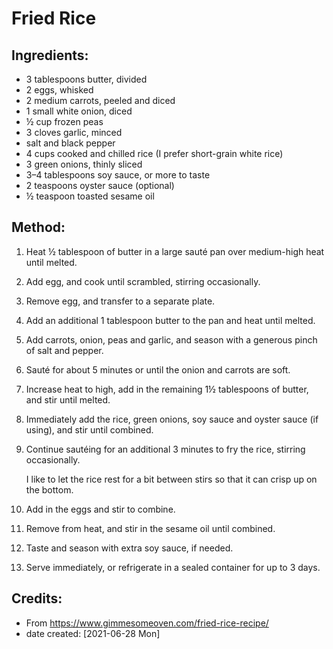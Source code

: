 #+STARTUP: showeverything
* Fried Rice
** Ingredients:
- 3 tablespoons butter, divided
- 2 eggs, whisked
- 2 medium carrots, peeled and diced
- 1 small white onion, diced
- ½ cup frozen peas
- 3 cloves garlic, minced
- salt and black pepper
- 4 cups cooked and chilled rice (I prefer short-grain white rice)
- 3 green onions, thinly sliced
- 3–4 tablespoons soy sauce, or more to taste
- 2 teaspoons oyster sauce (optional)
- ½ teaspoon toasted sesame oil
** Method:
1. Heat ½ tablespoon of butter in a large sauté pan over medium-high heat until melted.
2. Add egg, and cook until scrambled, stirring occasionally.
3. Remove egg, and transfer to a separate plate.
4. Add an additional 1 tablespoon butter to the pan and heat until melted.
5. Add carrots, onion, peas and garlic, and season with a generous pinch of salt and pepper.
6. Sauté for about 5 minutes or until the onion and carrots are soft.
7. Increase heat to high, add in the remaining 1½ tablespoons of butter, and stir until melted.
8. Immediately add the rice, green onions, soy sauce and oyster sauce (if using), and stir until combined.
9. Continue sautéing for an additional 3 minutes to fry the rice, stirring occasionally.
    #+begin_tip
    I like to let the rice rest for a bit between stirs so that it can crisp up on the bottom.
    #+end_tip
10. Add in the eggs and stir to combine.
11. Remove from heat, and stir in the sesame oil until combined.
12. Taste and season with extra soy sauce, if needed.
13. Serve immediately, or refrigerate in a sealed container for up to 3 days.
** Credits:
- From https://www.gimmesomeoven.com/fried-rice-recipe/
- date created: [2021-06-28 Mon]
